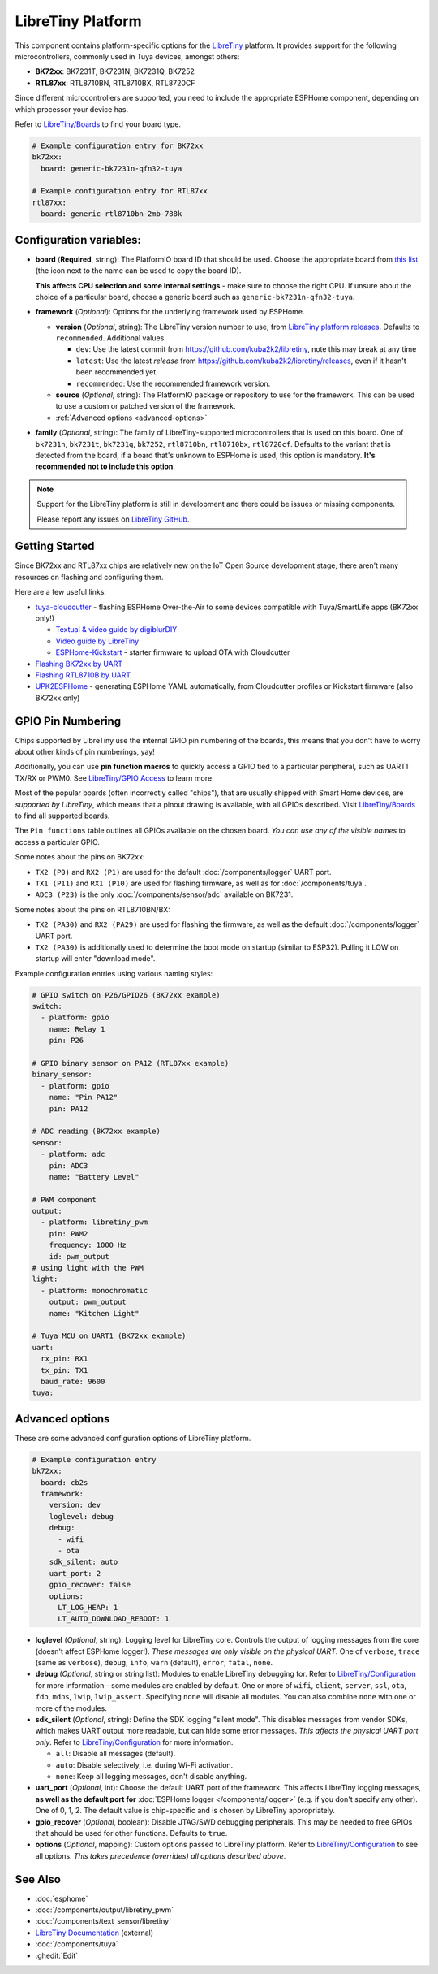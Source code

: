 LibreTiny Platform
==================

.. seo::
    :description: Configuration for the LibreTiny platform for ESPHome.
    :image: libretiny.svg

This component contains platform-specific options for the `LibreTiny <https://docs.libretiny.eu/>`__ platform.
It provides support for the following microcontrollers, commonly used in Tuya devices, amongst others:

- **BK72xx**: BK7231T, BK7231N, BK7231Q, BK7252
- **RTL87xx**: RTL8710BN, RTL8710BX, RTL8720CF

Since different microcontrollers are supported, you need to include the appropriate ESPHome component,
depending on which processor your device has.

Refer to `LibreTiny/Boards <https://docs.libretiny.eu/link/boards>`__ to find your board type.

.. code-block:: yaml

    # Example configuration entry for BK72xx
    bk72xx:
      board: generic-bk7231n-qfn32-tuya

    # Example configuration entry for RTL87xx
    rtl87xx:
      board: generic-rtl8710bn-2mb-788k

Configuration variables:
------------------------

- **board** (**Required**, string): The PlatformIO board ID that should be used. Choose the appropriate board from
  `this list <https://registry.platformio.org/packages/platforms/kuba2k2/libretiny/boards>`__
  (the icon next to the name can be used to copy the board ID).

  **This affects CPU selection and some internal settings** - make sure to choose the right CPU.
  If unsure about the choice of a particular board, choose a generic board such as ``generic-bk7231n-qfn32-tuya``.

- **framework** (*Optional*): Options for the underlying framework used by ESPHome.

  - **version** (*Optional*, string): The LibreTiny version number to use, from
    `LibreTiny platform releases <https://github.com/kuba2k2/libretiny/releases>`__. Defaults to ``recommended``. Additional values

    - ``dev``: Use the latest commit from https://github.com/kuba2k2/libretiny, note this may break at any time
    - ``latest``: Use the latest *release* from https://github.com/kuba2k2/libretiny/releases, even if it hasn't been recommended yet.
    - ``recommended``: Use the recommended framework version.

  - **source** (*Optional*, string): The PlatformIO package or repository to use for the framework. This can be used to use a custom or patched version of the framework.

  - :ref:`Advanced options <advanced-options>`

- **family** (*Optional*, string): The family of LibreTiny-supported microcontrollers that is used on this board.
  One of ``bk7231n``, ``bk7231t``, ``bk7231q``, ``bk7252``, ``rtl8710bn``, ``rtl8710bx``, ``rtl8720cf``.
  Defaults to the variant that is detected from the board, if a board that's unknown to ESPHome is used,
  this option is mandatory. **It's recommended not to include this option**.

.. note::

    Support for the LibreTiny platform is still in development and there could be issues or missing components.

    Please report any issues on `LibreTiny GitHub <https://github.com/kuba2k2/libretiny>`__.

Getting Started
---------------

Since BK72xx and RTL87xx chips are relatively new on the IoT Open Source development stage,
there aren't many resources on flashing and configuring them.

Here are a few useful links:

- `tuya-cloudcutter <https://github.com/tuya-cloudcutter/tuya-cloudcutter>`__ - flashing ESPHome Over-the-Air
  to some devices compatible with Tuya/SmartLife apps (BK72xx only!)

  - `Textual & video guide by digiblurDIY <https://docs.libretiny.eu/link/cloudcutter-digiblur>`__
  - `Video guide by LibreTiny <https://docs.libretiny.eu/link/cloudcutter-video>`__
  - `ESPHome-Kickstart <https://docs.libretiny.eu/link/kickstart>`__ - starter firmware to upload OTA with Cloudcutter

- `Flashing BK72xx by UART <https://docs.libretiny.eu/link/flashing-beken-72xx>`__
- `Flashing RTL8710B by UART <https://docs.libretiny.eu/link/flashing-realtek-ambz>`__
- `UPK2ESPHome <https://upk.libretiny.eu/>`__ - generating ESPHome YAML automatically, from Cloudcutter profiles or Kickstart firmware (also BK72xx only)

GPIO Pin Numbering
------------------

Chips supported by LibreTiny use the internal GPIO pin numbering of the boards, this means that
you don't have to worry about other kinds of pin numberings, yay!

Additionally, you can use **pin function macros** to quickly access a GPIO tied to a particular peripheral,
such as UART1 TX/RX or PWM0.
See `LibreTiny/GPIO Access <https://docs.libretiny.eu/link/gpio-access>`__ to learn more.

Most of the popular boards (often incorrectly called "chips"), that are usually shipped with Smart Home devices,
are *supported by LibreTiny*, which means that a pinout drawing is available, with all GPIOs described.
Visit `LibreTiny/Boards <https://docs.libretiny.eu/link/boards>`__ to find all supported boards.

The ``Pin functions`` table outlines all GPIOs available on the chosen board.
*You can use any of the visible names* to access a particular GPIO.

Some notes about the pins on BK72xx:

- ``TX2 (P0)`` and ``RX2 (P1)`` are used for the default :doc:`/components/logger` UART port.
- ``TX1 (P11)`` and ``RX1 (P10)`` are used for flashing firmware, as well as for :doc:`/components/tuya`.
- ``ADC3 (P23)`` is the only :doc:`/components/sensor/adc` available on BK7231.

Some notes about the pins on RTL8710BN/BX:

- ``TX2 (PA30)`` and ``RX2 (PA29)`` are used for flashing the firmware,
  as well as the default :doc:`/components/logger` UART port.
- ``TX2 (PA30)`` is additionally used to determine the boot mode on startup (similar to ESP32).
  Pulling it LOW on startup will enter "download mode".

Example configuration entries using various naming styles:

.. code-block:: yaml

    # GPIO switch on P26/GPIO26 (BK72xx example)
    switch:
      - platform: gpio
        name: Relay 1
        pin: P26

    # GPIO binary sensor on PA12 (RTL87xx example)
    binary_sensor:
      - platform: gpio
        name: "Pin PA12"
        pin: PA12

    # ADC reading (BK72xx example)
    sensor:
      - platform: adc
        pin: ADC3
        name: "Battery Level"

    # PWM component
    output:
      - platform: libretiny_pwm
        pin: PWM2
        frequency: 1000 Hz
        id: pwm_output
    # using light with the PWM
    light:
      - platform: monochromatic
        output: pwm_output
        name: "Kitchen Light"

    # Tuya MCU on UART1 (BK72xx example)
    uart:
      rx_pin: RX1
      tx_pin: TX1
      baud_rate: 9600
    tuya:

.. _advanced-options:

Advanced options
----------------

These are some advanced configuration options of LibreTiny platform.

.. code-block:: yaml

    # Example configuration entry
    bk72xx:
      board: cb2s
      framework:
        version: dev
        loglevel: debug
        debug:
          - wifi
          - ota
        sdk_silent: auto
        uart_port: 2
        gpio_recover: false
        options:
          LT_LOG_HEAP: 1
          LT_AUTO_DOWNLOAD_REBOOT: 1

- **loglevel** (*Optional*, string): Logging level for LibreTiny core. Controls the output of logging messages
  from the core (doesn't affect ESPHome logger!). *These messages are only visible on the physical UART*.
  One of ``verbose``, ``trace`` (same as ``verbose``), ``debug``, ``info``,
  ``warn`` (default), ``error``, ``fatal``, ``none``.

- **debug** (*Optional*, string or string list): Modules to enable LibreTiny debugging for.
  Refer to `LibreTiny/Configuration <https://docs.libretiny.eu/link/config-debug>`__
  for more information - some modules are enabled by default.
  One or more of ``wifi``, ``client``, ``server``, ``ssl``, ``ota``, ``fdb``,
  ``mdns``, ``lwip``, ``lwip_assert``.
  Specifying ``none`` will disable all modules. You can also combine ``none`` with one or more of the modules.

- **sdk_silent** (*Optional*, string): Define the SDK logging "silent mode".
  This disables messages from vendor SDKs, which makes UART output more readable, but can hide some error messages.
  *This affects the physical UART port only*.
  Refer to `LibreTiny/Configuration <https://docs.libretiny.eu/link/config-serial>`__ for more information.

  - ``all``: Disable all messages (default).
  - ``auto``: Disable selectively, i.e. during Wi-Fi activation.
  - ``none``: Keep all logging messages, don't disable anything.

- **uart_port** (*Optional*, int): Choose the default UART port of the framework.
  This affects LibreTiny logging messages, **as well as the default port for**
  :doc:`ESPHome logger </components/logger>` (e.g. if you don't specify any other).
  One of 0, 1, 2. The default value is chip-specific and is chosen by LibreTiny appropriately.

- **gpio_recover** (*Optional*, boolean): Disable JTAG/SWD debugging peripherals. This may be needed
  to free GPIOs that should be used for other functions. Defaults to ``true``.

- **options** (*Optional*, mapping): Custom options passed to LibreTiny platform.
  Refer to `LibreTiny/Configuration <https://docs.libretiny.eu/link/config>`__ to see all options.
  *This takes precedence (overrides) all options described above*.

See Also
--------

- :doc:`esphome`
- :doc:`/components/output/libretiny_pwm`
- :doc:`/components/text_sensor/libretiny`
- `LibreTiny Documentation <https://docs.libretiny.eu/>`__ (external)
- :doc:`/components/tuya`
- :ghedit:`Edit`
